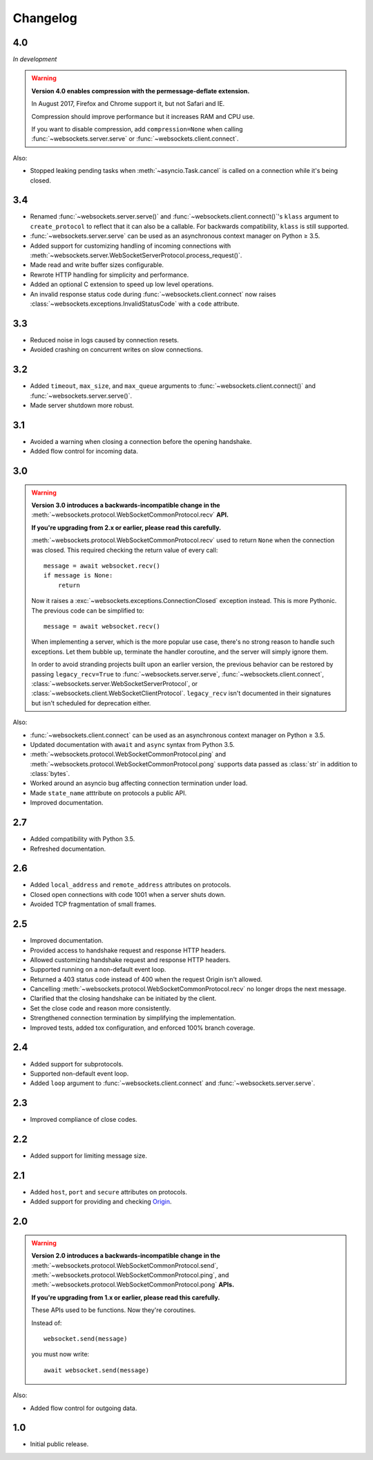 Changelog
---------

4.0
...

*In development*

.. warning::

    **Version 4.0 enables compression with the permessage-deflate extension.**

    In August 2017, Firefox and Chrome support it, but not Safari and IE.

    Compression should improve performance but it increases RAM and CPU use.

    If you want to disable compression, add ``compression=None`` when calling
    :func:`~websockets.server.serve` or :func:`~websockets.client.connect`.

Also:

* Stopped leaking pending tasks when :meth:`~asyncio.Task.cancel` is called on
  a connection while it's being closed.

3.4
...

* Renamed :func:`~websockets.server.serve()` and
  :func:`~websockets.client.connect()`'s ``klass`` argument to
  ``create_protocol`` to reflect that it can also be a callable.
  For backwards compatibility, ``klass`` is still supported.

* :func:`~websockets.server.serve` can be used as an asynchronous context
  manager on Python ≥ 3.5.

* Added support for customizing handling of incoming connections with
  :meth:`~websockets.server.WebSocketServerProtocol.process_request()`.

* Made read and write buffer sizes configurable.

* Rewrote HTTP handling for simplicity and performance.

* Added an optional C extension to speed up low level operations.

* An invalid response status code during :func:`~websockets.client.connect`
  now raises :class:`~websockets.exceptions.InvalidStatusCode` with a ``code``
  attribute.

3.3
...

* Reduced noise in logs caused by connection resets.

* Avoided crashing on concurrent writes on slow connections.

3.2
...

* Added ``timeout``, ``max_size``, and ``max_queue`` arguments to
  :func:`~websockets.client.connect()` and :func:`~websockets.server.serve()`.

* Made server shutdown more robust.

3.1
...

* Avoided a warning when closing a connection before the opening handshake.

* Added flow control for incoming data.

3.0
...

.. warning::

    **Version 3.0 introduces a backwards-incompatible change in the**
    :meth:`~websockets.protocol.WebSocketCommonProtocol.recv` **API.**

    **If you're upgrading from 2.x or earlier, please read this carefully.**

    :meth:`~websockets.protocol.WebSocketCommonProtocol.recv` used to return
    ``None`` when the connection was closed. This required checking the return
    value of every call::

        message = await websocket.recv()
        if message is None:
            return

    Now it raises a :exc:`~websockets.exceptions.ConnectionClosed` exception
    instead. This is more Pythonic. The previous code can be simplified to::

        message = await websocket.recv()

    When implementing a server, which is the more popular use case, there's no
    strong reason to handle such exceptions. Let them bubble up, terminate the
    handler coroutine, and the server will simply ignore them.

    In order to avoid stranding projects built upon an earlier version, the
    previous behavior can be restored by passing ``legacy_recv=True`` to
    :func:`~websockets.server.serve`, :func:`~websockets.client.connect`,
    :class:`~websockets.server.WebSocketServerProtocol`, or
    :class:`~websockets.client.WebSocketClientProtocol`. ``legacy_recv`` isn't
    documented in their signatures but isn't scheduled for deprecation either.

Also:

* :func:`~websockets.client.connect` can be used as an asynchronous context
  manager on Python ≥ 3.5.

* Updated documentation with ``await`` and ``async`` syntax from Python 3.5.

* :meth:`~websockets.protocol.WebSocketCommonProtocol.ping` and
  :meth:`~websockets.protocol.WebSocketCommonProtocol.pong` supports
  data passed as :class:`str` in addition to :class:`bytes`.

* Worked around an asyncio bug affecting connection termination under load.

* Made ``state_name`` atttribute on protocols a public API.

* Improved documentation.

2.7
...

* Added compatibility with Python 3.5.

* Refreshed documentation.

2.6
...

* Added ``local_address`` and ``remote_address`` attributes on protocols.

* Closed open connections with code 1001 when a server shuts down.

* Avoided TCP fragmentation of small frames.

2.5
...

* Improved documentation.

* Provided access to handshake request and response HTTP headers.

* Allowed customizing handshake request and response HTTP headers.

* Supported running on a non-default event loop.

* Returned a 403 status code instead of 400 when the request Origin isn't
  allowed.

* Cancelling :meth:`~websockets.protocol.WebSocketCommonProtocol.recv` no
  longer drops the next message.

* Clarified that the closing handshake can be initiated by the client.

* Set the close code and reason more consistently.

* Strengthened connection termination by simplifying the implementation.

* Improved tests, added tox configuration, and enforced 100% branch coverage.

2.4
...

* Added support for subprotocols.

* Supported non-default event loop.

* Added ``loop`` argument to :func:`~websockets.client.connect` and
  :func:`~websockets.server.serve`.

2.3
...

* Improved compliance of close codes.

2.2
...

* Added support for limiting message size.

2.1
...

* Added ``host``, ``port`` and ``secure`` attributes on protocols.

* Added support for providing and checking Origin_.

.. _Origin: https://tools.ietf.org/html/rfc6455#section-10.2

2.0
...

.. warning::

    **Version 2.0 introduces a backwards-incompatible change in the**
    :meth:`~websockets.protocol.WebSocketCommonProtocol.send`,
    :meth:`~websockets.protocol.WebSocketCommonProtocol.ping`, and
    :meth:`~websockets.protocol.WebSocketCommonProtocol.pong` **APIs.**

    **If you're upgrading from 1.x or earlier, please read this carefully.**

    These APIs used to be functions. Now they're coroutines.

    Instead of::

        websocket.send(message)

    you must now write::

        await websocket.send(message)

Also:

* Added flow control for outgoing data.

1.0
...

* Initial public release.
